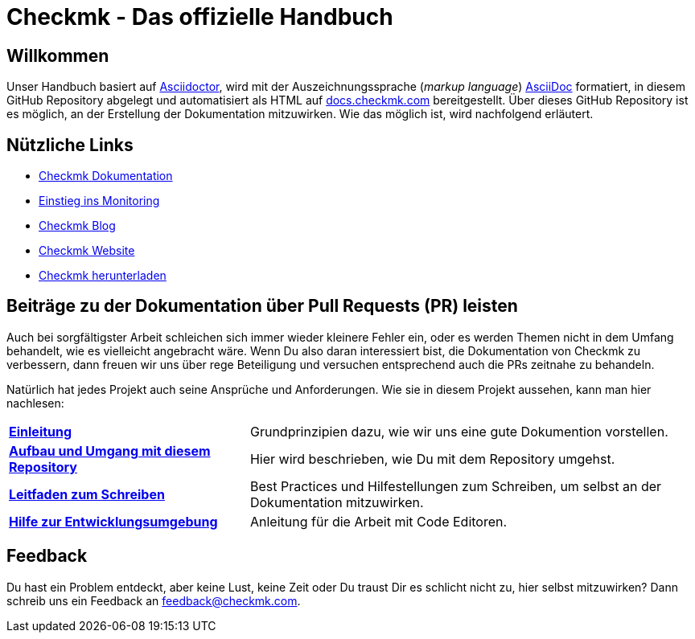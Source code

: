 = Checkmk - Das offizielle Handbuch

:cmk-docs: https://docs.checkmk.com
:cmk-website: https://checkmk.com/de
:cmk-download: https://checkmk.com/de/download
:cmk-basics: https://checkmk.com/de/monitoring
:cmk-blog: https://blog.checkmk.com/de
:cmk: Checkmk

ifdef::lang-en[]
Here is some text
endif::lang-en[]


== Willkommen

Unser Handbuch basiert auf link:https://asciidoctor.org[Asciidoctor], wird mit der Auszeichnungssprache (_markup language_) link:https://asciidoc.org/[AsciiDoc] formatiert, in diesem GitHub Repository abgelegt und automatisiert als HTML auf link:{cmk-docs}[docs.checkmk.com] bereitgestellt.
Über dieses GitHub Repository ist es möglich, an der Erstellung der Dokumentation mitzuwirken.
Wie das möglich ist, wird nachfolgend erläutert.


== Nützliche Links

* link:{cmk-docs}[{CMK} Dokumentation]
* link:{cmk-basics}[Einstieg ins Monitoring]
* link:{cmk-blog}[{CMK} Blog]
* link:{cmk-website}[{CMK} Website]
* link:{cmk-download}[{CMK} herunterladen]


== Beiträge zu der Dokumentation über Pull Requests (PR) leisten

Auch bei sorgfältigster Arbeit schleichen sich immer wieder kleinere Fehler ein, oder es werden Themen nicht in dem Umfang behandelt, wie es vielleicht angebracht wäre.
Wenn Du also daran interessiert bist, die Dokumentation von {CMK} zu verbessern, dann freuen wir uns über rege Beteiligung und versuchen entsprechend auch die PRs zeitnahe zu behandeln.

Natürlich hat jedes Projekt auch seine Ansprüche und Anforderungen. Wie sie in diesem Projekt aussehen, kann man hier nachlesen:

[horizontal]
link:contrib/de/intro.adoc[*Einleitung*]:: Grundprinzipien dazu, wie wir uns eine gute Dokumention vorstellen.
link:contrib/de/git.adoc[*Aufbau und Umgang mit diesem Repository*]:: Hier wird beschrieben, wie Du mit dem Repository umgehst.
link:contrib/de/guide.adoc[*Leitfaden zum Schreiben*]:: Best Practices und Hilfestellungen zum Schreiben, um selbst an der Dokumentation mitzuwirken.
link:contrib/de/dev.adoc[*Hilfe zur Entwicklungsumgebung*]:: Anleitung für die Arbeit mit Code Editoren.
// und zum lokalen konvertieren nach HTML

== Feedback

Du hast ein Problem entdeckt, aber keine Lust, keine Zeit oder Du traust Dir es schlicht nicht zu, hier selbst mitzuwirken?
Dann schreib uns ein Feedback an feedback@checkmk.com.
